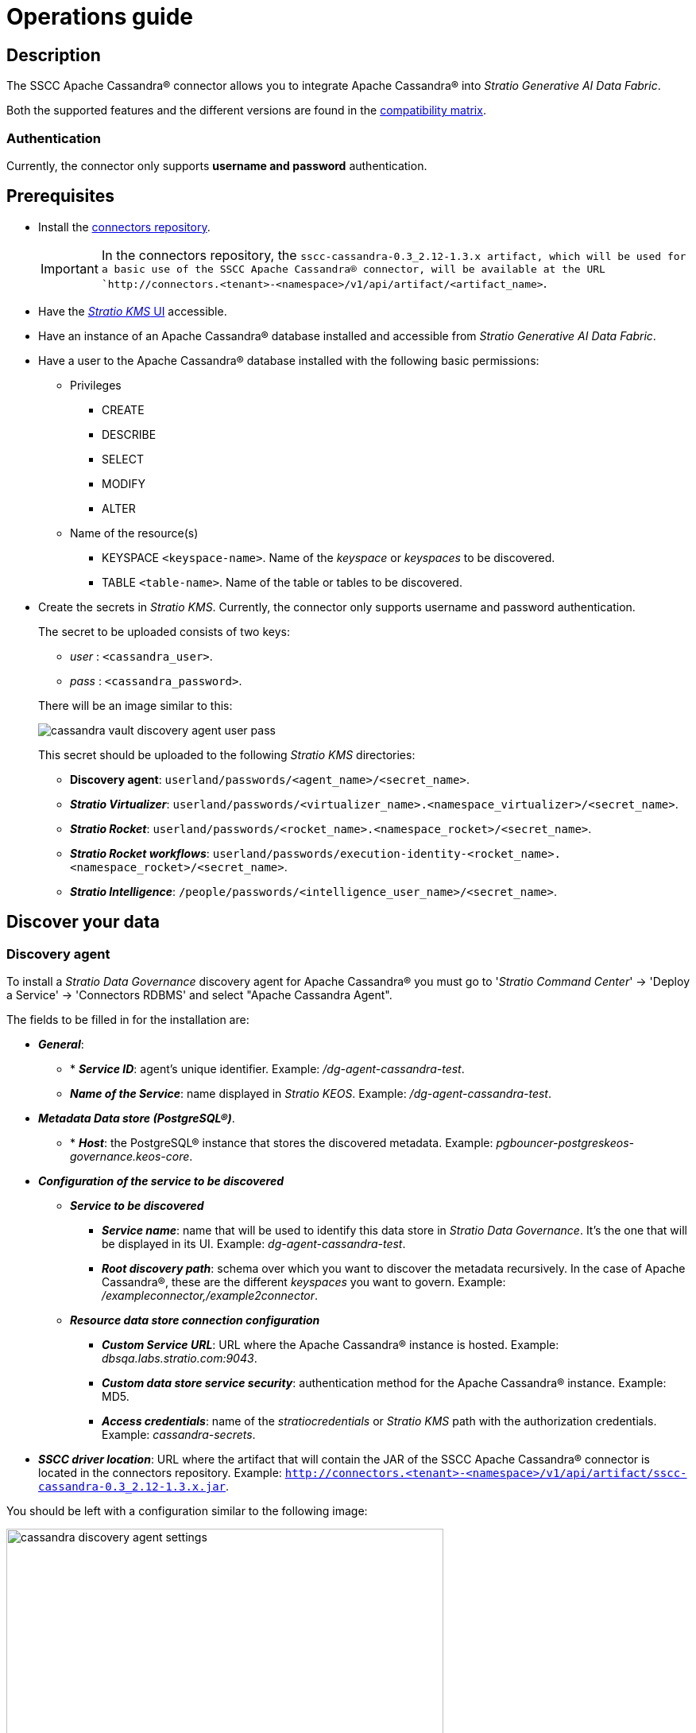 ﻿= Operations guide

== Description

The SSCC Apache Cassandra® connector allows you to integrate Apache Cassandra® into _Stratio Generative AI Data Fabric_.

Both the supported features and the different versions are found in the xref:apache-cassandra:compatibility-matrix.adoc[compatibility matrix].

=== Authentication

Currently, the connector only supports *username and password* authentication.

== Prerequisites

* Install the xref:connectors-repository:operations-guide.adoc#_install[connectors repository].
+
IMPORTANT: In the connectors repository, the `sscc-cassandra-0.3_2.12-1.3.x artifact, which will be used for a basic use of the SSCC Apache Cassandra® connector, will be available at the URL `http://connectors.<tenant>-<namespace>/v1/api/artifact/<artifact_name>`.

* Have the xref:ROOT:quick-start-guide.adoc[_Stratio KMS_ UI] accessible.
* Have an instance of an Apache Cassandra® database installed and accessible from _Stratio Generative AI Data Fabric_.
* Have a user to the Apache Cassandra® database installed with the following basic permissions:
** Privileges
- CREATE
- DESCRIBE
- SELECT
- MODIFY
- ALTER
** Name of the resource(s)
- KEYSPACE `<keyspace-name>`. Name of the _keyspace_ or _keyspaces_ to be discovered.
- TABLE `<table-name>`. Name of the table or tables to be discovered.

* Create the secrets in _Stratio KMS_. Currently, the connector only supports username and password authentication.
+
--
The secret to be uploaded consists of two keys:

* _user_ : `<cassandra_user>`.
* _pass_ : `<cassandra_password>`.
--
+
There will be an image similar to this:
+
image::cassandra-vault-discovery-agent-user-pass.png[]
+
This secret should be uploaded to the following _Stratio KMS_ directories:
+
** *Discovery agent*: `userland/passwords/<agent_name>/<secret_name>`.
** *_Stratio Virtualizer_*: `userland/passwords/<virtualizer_name>.<namespace_virtualizer>/<secret_name>`.
** *_Stratio Rocket_*: `userland/passwords/<rocket_name>.<namespace_rocket>/<secret_name>`.
** *_Stratio Rocket_ _workflows_*: `userland/passwords/execution-identity-<rocket_name>.<namespace_rocket>/<secret_name>`.
** *_Stratio Intelligence_*: `/people/passwords/<intelligence_user_name>/<secret_name>`.

== Discover your data

=== Discovery agent

To install a _Stratio Data Governance_ discovery agent for Apache Cassandra® you must go to '_Stratio Command Center_' -> 'Deploy a Service' -> 'Connectors RDBMS' and select "Apache Cassandra Agent".

The fields to be filled in for the installation are:

* *_General_*:
** * *_Service ID_*: agent's unique identifier. Example: _/dg-agent-cassandra-test_.
** *_Name of the Service_*: name displayed in _Stratio KEOS_. Example: _/dg-agent-cassandra-test_.
* *_Metadata Data store (PostgreSQL®)_*.
** * *_Host_*: the PostgreSQL® instance that stores the discovered metadata. Example: _pgbouncer-postgreskeos-governance.keos-core_.
* *_Configuration of the service to be discovered_*
** *_Service to be discovered_*
*** *_Service name_*: name that will be used to identify this data store in _Stratio Data Governance_. It's the one that will be displayed in its UI. Example: _dg-agent-cassandra-test_.
*** *_Root discovery path_*: schema over which you want to discover the metadata recursively. In the case of Apache Cassandra®, these are the different _keyspaces_ you want to govern. Example: _/exampleconnector,/example2connector_.
** *_Resource data store connection configuration_*
*** *_Custom Service URL_*: URL where the Apache Cassandra® instance is hosted. Example: _dbsqa.labs.stratio.com:9043_.
*** *_Custom data store service security_*: authentication method for the Apache Cassandra® instance. Example: MD5.
*** *_Access credentials_*: name of the _stratiocredentials_ or _Stratio KMS_ path with the authorization credentials. Example: _cassandra-secrets_.
* *_SSCC driver location_*: URL where the artifact that will contain the JAR of the SSCC Apache Cassandra® connector is located in the connectors repository. Example: `http://connectors.<tenant>-<namespace>/v1/api/artifact/sscc-cassandra-0.3_2.12-1.3.x.jar`.

You should be left with a configuration similar to the following image:

image::cassandra-discovery-agent-settings.png[width=80%]

The discovery process is asynchronous. Once the discovery is finished you can view it from the _Stratio Data Governance_ UI.

image::cassandra-governance-descubrimiento.png[]

image::cassandra-governance-tabla.png[]

NOTE: Views in Apache Cassandra® are supported but are displayed as tables in the _Stratio Data Governance_ UI.

== Virtualize your data

IMPORTANT: Note that, to virtualize the discovered tables, you need to manage the xref:stratio-gosec:operations-manual:data-access/manage-policies/manage-domains-policies.adoc[domain policies] through _Stratio GoSec_.

=== Eureka agent

To use the BDL, you need to configure the Eureka agent with the SSCC Apache Cassandra® connector. To do this, just add the URL of the connectors repository of the `sscc-cassandra-0.3_2.12-1.3.x` artifact in the variable 'Customized deployment' -> 'Settings' -> `Additional jars`.

You should be left with a configuration similar to this:

* _Additional jars_: *http://connectors.<tenant>-<namespace>/v1/api/api/artifact/sscc-cassandra-0.3_2.12-1.3.x.jar*.

As shown in the following image:

image::cassandra-eureka-environment.png[]

NOTE: Remember that, if you already have more than one artifact in the list, you have to add the following ones, separating them with a comma.

TIP: See here for xref:stratio-data-governance:user-manual:data-processing-with-bdl.adoc[more information about data processing with BDL].

=== _Stratio Virtualizer_

_Stratio Virtualizer_ supports interaction with Apache Cassandra® through the SSCC Apache Cassandra® connector. This integration has certain requirements:

* The following _Stratio Virtualizer_ deployment fields must be modified in _Stratio Command Center_:
** 'Customized deployment' -> 'Environment' -> 'External datastores' -> 'JDBC Integration'.
*** *_JDBC Integration_*: `True`.
** 'Customized deployment' -> 'Environment' -> 'External datastores' -> 'JDBC Drivers URL List'.
*** *_JDBC Drivers URL List_*: `http://connectors.<tenant>-<namespace>/v1/api/artifact/sscc-cassandra-0.3_2.12-1.1.0.jar`.

You should be left with a configuration similar to this:

image::cassandra-virtualizer-environment.png[]

NOTE: Remember that, if you already have more than one artifact in the list, you have to add the following ones, separating them with a comma.

== Transform your data

=== _Stratio Rocket_

==== Managing the driver

To use _Stratio Rocket_, the SSCC Apache Cassandra® connector needs to be configured. To do this:

* You have to add the URL of the `sscc-cassandra-0.3_2.12-1.3.x` artifact in the 'Customized deployment' -> 'Settings' -> 'Classpath' -> `Rocket extra jars` variable of _Stratio Command Center_.
** *_Rocket extra jars_*: `http://connectors.<tenant>-<namespace>/v1/api/artifact/sscc-cassandra-0.3_2.12-1.1.0.jar`.

As shown in the following image:

image::cassandra-rocket-environment.png[]

==== Managing secrets

Upload the access credentials for the _workflows_ and for _Stratio Rocket_ to _Stratio KMS_ as described in the prerequisites.

[#rocket-configuration]

==== Configuration management: quality rules and lineage

Go to the _Stratio Rocket_ configuration in 'Settings' -> 'Governance Lineage' and make sure that the "Governance Lineage" option is enabled.

The fields to be filled in are the following:

* _Custom lineage and quality rules methods using Spark format_: `com.stratio.connectors.apache-cassandra:com.stratio.connectors.sscccassandra.CassandraQualityRulesAndLineage:getMetadataPath`.
** This option activates lineage for data flows using _datasource_ boxes that access the data store directly.
+
IMPORTANT: For lineage to work properly, the discovery agent must have the value `<host_url_cassandra>.port.<port_url_cassandra>` as its _Service Name_.
+
* _Custom planned quality rules methods_: `com.stratio.connectors.sscccassandra.CassandraDriverMD5:com.stratio.connectors.sscccassandra.CassandraQualityRulesAndLineage:getPlannedQRCreateTable`.
** With this option, the planned quality rules that directly access tables in the data store will be supported.

NOTE: Remember that, if you already have more than one artifact in the list, you have to add the following ones, separating them with a comma.

Restart _Stratio Rocket_ to apply the changes.

NOTE: These variables are *not necessary* for lineage and quality rules on virtualized tables in the catalog.

=== _Stratio Intelligence_

To correctly configure _Stratio Intelligence_, see the xref:apache-cassandra:quick-start-guide.adoc#_stratio_intelligence[_Stratio Intelligence_ section]. For integration with Apache Cassandra®, only the credentials shown in the prerequisites need to be uploaded.
